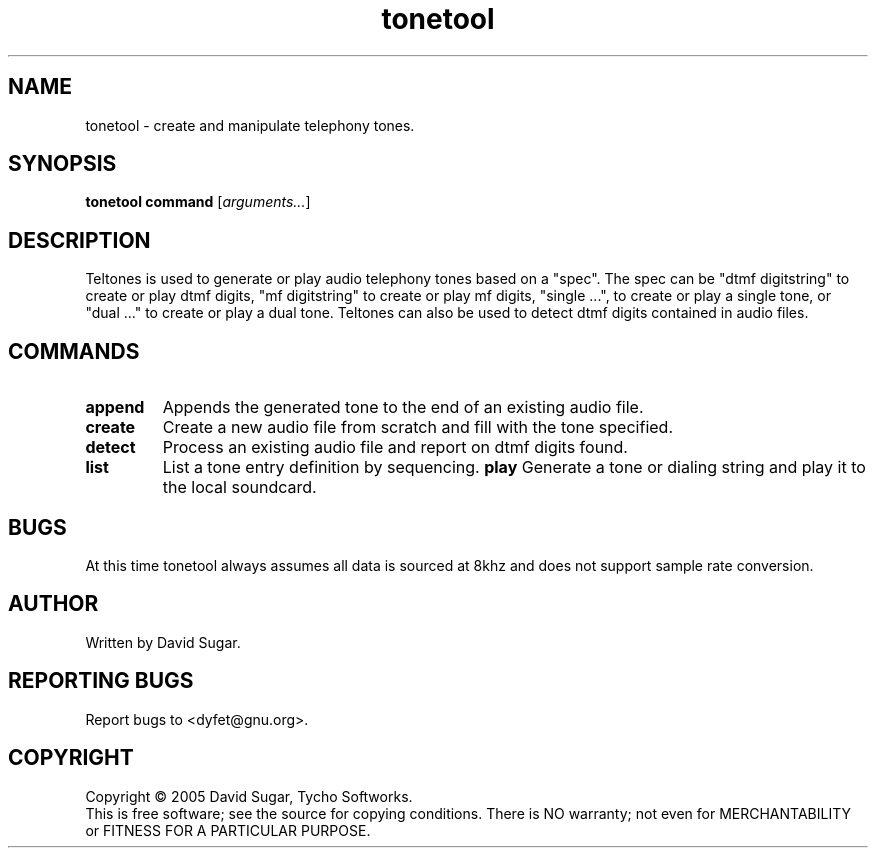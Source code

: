 .TH tonetool "1" "Febuary 2005" "GNU ccAudio Tone Tool" OST
.SH NAME
tonetool \- create and manipulate telephony tones.
.SH SYNOPSIS
.B tonetool
\fBcommand\fR [\fIarguments...\fR]
.SH DESCRIPTION
Teltones is used to generate or play audio telephony tones based on a
"spec".  The spec can be "dtmf digitstring" to create or play dtmf digits,
"mf digitstring" to create or play mf digits, "single ...", to create or
play a single tone, or "dual ..." to create or play a dual tone.
Teltones can also be used to detect dtmf digits contained in audio files.
.PP
.SH COMMANDS
.TP
\fBappend\fR
Appends the generated tone to the end of an existing audio file.
.TP
\fBcreate\fR
Create a new audio file from scratch and fill with the tone specified.
.TP
\fBdetect\fR
Process an existing audio file and report on dtmf digits found.
.TP
\fBlist\fR
List a tone entry definition by sequencing.
\fBplay\fR
Generate a tone or dialing string and play it to the local soundcard.
.SH BUGS
At this time tonetool always assumes all data is sourced at 8khz and
does not support sample rate conversion.
.SH AUTHOR
Written by David Sugar.
.SH "REPORTING BUGS"
Report bugs to <dyfet@gnu.org>.
.SH COPYRIGHT
Copyright \(co 2005 David Sugar, Tycho Softworks.
.br
This is free software; see the source for copying conditions.  There is NO
warranty; not even for MERCHANTABILITY or FITNESS FOR A PARTICULAR
PURPOSE.
